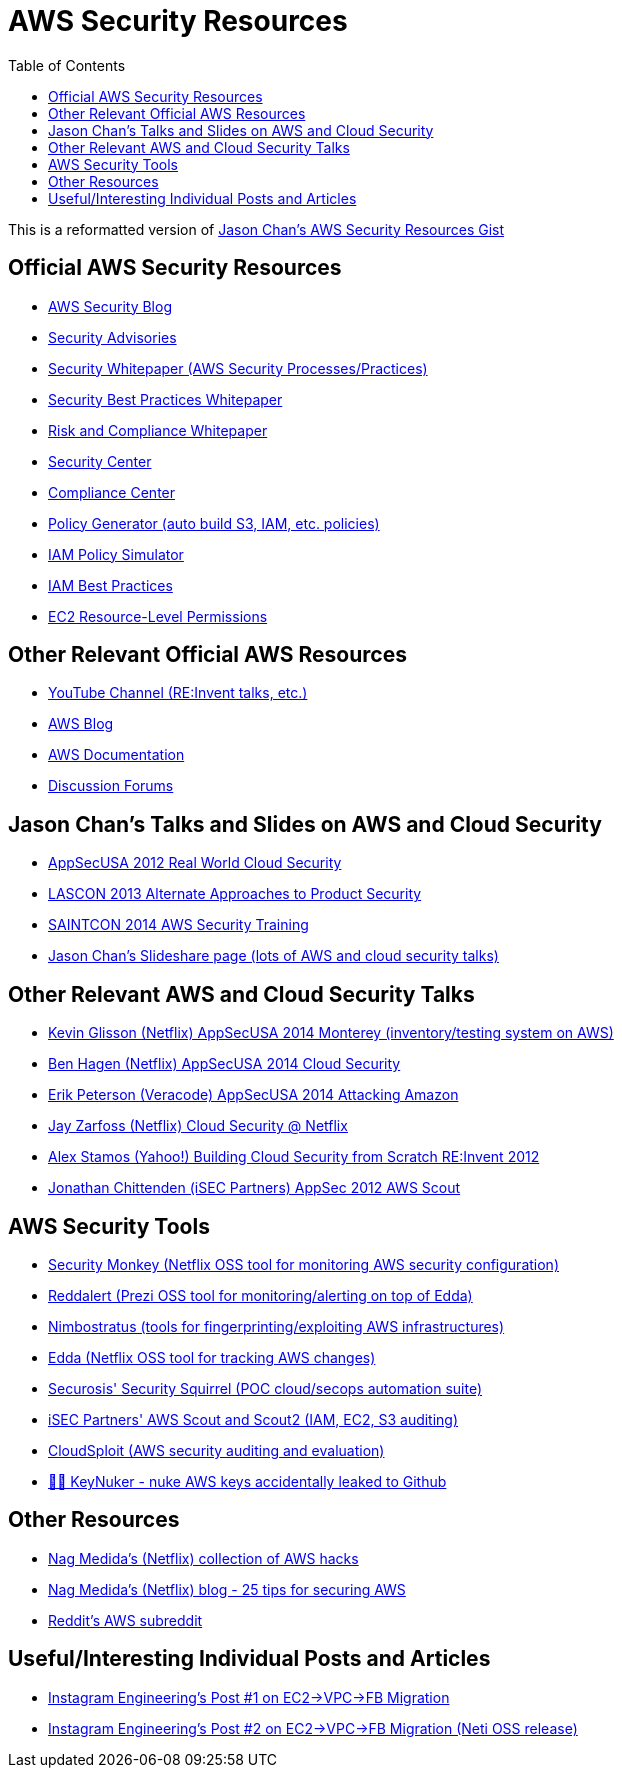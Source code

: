 [%hardbreaks]

= AWS Security Resources
:toc: left
:toclevels: 3


This is a reformatted version of https://gist.github.com/chanj/6c48c059ad4b72a60bf3[Jason Chan's AWS Security Resources Gist ]


== Official AWS Security Resources

* http://blogs.aws.amazon.com/security/[AWS Security Blog]
* http://aws.amazon.com/security/security-bulletins/[Security Advisories]
* http://media.amazonwebservices.com/pdf/AWS_Security_Whitepaper.pdf[Security Whitepaper (AWS Security Processes/Practices)]
* http://media.amazonwebservices.com/AWS_Security_Best_Practices.pdf[Security Best Practices Whitepaper]
* http://media.amazonwebservices.com/AWS_Risk_and_Compliance_Whitepaper.pdf[Risk and Compliance Whitepaper]
* http://aws.amazon.com/security/[Security Center]
* http://aws.amazon.com/compliance/[Compliance Center]
* http://awspolicygen.s3.amazonaws.com/policygen.html[Policy Generator (auto build S3, IAM, etc. policies)]
* http://docs.aws.amazon.com/IAM/latest/UsingPolicySimulatorGuide/iam-policy-simulator-guide.html[IAM Policy Simulator]
* http://docs.aws.amazon.com/IAM/latest/UserGuide/IAMBestPractices.html[IAM Best Practices]
* http://blogs.aws.amazon.com/security/post/Tx2KPWZJJ4S26H6/Demystifying-EC2-Resource-Level-Permissions[EC2 Resource-Level Permissions]

== Other Relevant Official AWS Resources

* https://www.youtube.com/channel/UCd6MoB9NC6uYN2grvUNT-Zg[YouTube Channel (RE:Invent talks, etc.)]
* http://aws.amazon.com/blogs/aws/[AWS Blog]
* https://aws.amazon.com/documentation/[AWS Documentation]
* https://forums.aws.amazon.com/index.jspa[Discussion Forums]

== Jason Chan's Talks and Slides on AWS and Cloud Security

* http://vimeo.com/54157394[AppSecUSA 2012 Real World Cloud Security]
* http://vimeo.com/79778836[LASCON 2013 Alternate Approaches to Product Security]
* http://www.slideshare.net/jason_chan/amazon-web-services-security[SAINTCON 2014 AWS Security Training]
* http://www.slideshare.net/jason_chan[Jason Chan's Slideshare page (lots of AWS and cloud security talks)]

== Other Relevant AWS and Cloud Security Talks

* https://www.youtube.com/watch?v=BKJL0s8Ocqs[Kevin Glisson (Netflix) AppSecUSA 2014 Monterey (inventory/testing system on AWS)]
* https://www.youtube.com/watch?v=Q1wnjQ9Khdo[Ben Hagen (Netflix) AppSecUSA 2014 Cloud Security]
* https://www.youtube.com/watch?v=y8nftRzbiXk[Erik Peterson (Veracode) AppSecUSA 2014 Attacking Amazon]
* http://www.slideshare.net/zarfide/cloud-security-at-netflix-october-2013[Jay Zarfoss (Netflix) Cloud Security @ Netflix]
* https://www.youtube.com/watch?v=U4hdPpDpsMw[Alex Stamos (Yahoo!) Building Cloud Security from Scratch RE:Invent 2012]
* https://www.youtube.com/watch?v=GCnlFlq1-nw[Jonathan Chittenden (iSEC Partners) AppSec 2012 AWS Scout]

== AWS Security Tools

* https://github.com/Netflix/security_monkey[Security Monkey (Netflix OSS tool for monitoring AWS security configuration)]
* https://github.com/prezi/reddalert[Reddalert (Prezi OSS tool for monitoring/alerting on top of Edda)]
* http://andresriancho.github.io/nimbostratus/[Nimbostratus (tools for fingerprinting/exploiting AWS infrastructures)]
* https://github.com/Netflix/edda[Edda (Netflix OSS tool for tracking AWS changes)]
* https://github.com/Securosis/SecuritySquirrel[Securosis' Security Squirrel (POC cloud/secops automation suite)]
* https://github.com/iSECPartners/Scout2[iSEC Partners' AWS Scout and Scout2 (IAM, EC2, S3 auditing)]
* https://github.com/cloudsploit/scans[CloudSploit (AWS security auditing and evaluation)]
* https://github.com/tleyden/keynuker[🔐💥 KeyNuker - nuke AWS keys accidentally leaked to Github]

== Other Resources

* https://github.com/nagwww[Nag Medida's (Netflix) collection of AWS hacks]
* http://palakonda.org/2014/06/24/aws-security-25-tips-for-securing-aws/[Nag Medida's (Netflix) blog - 25 tips for securing AWS]
* https://www.reddit.com/r/aws[Reddit's AWS subreddit]

== Useful/Interesting Individual Posts and Articles

* http://instagram-engineering.tumblr.com/post/89992572022/migrating-aws-fb[Instagram Engineering's Post #1 on EC2->VPC->FB Migration]
* http://instagram-engineering.tumblr.com/post/100758229719/migrating-from-aws-to-aws[Instagram Engineering's Post #2 on EC2->VPC->FB Migration (Neti OSS release)]